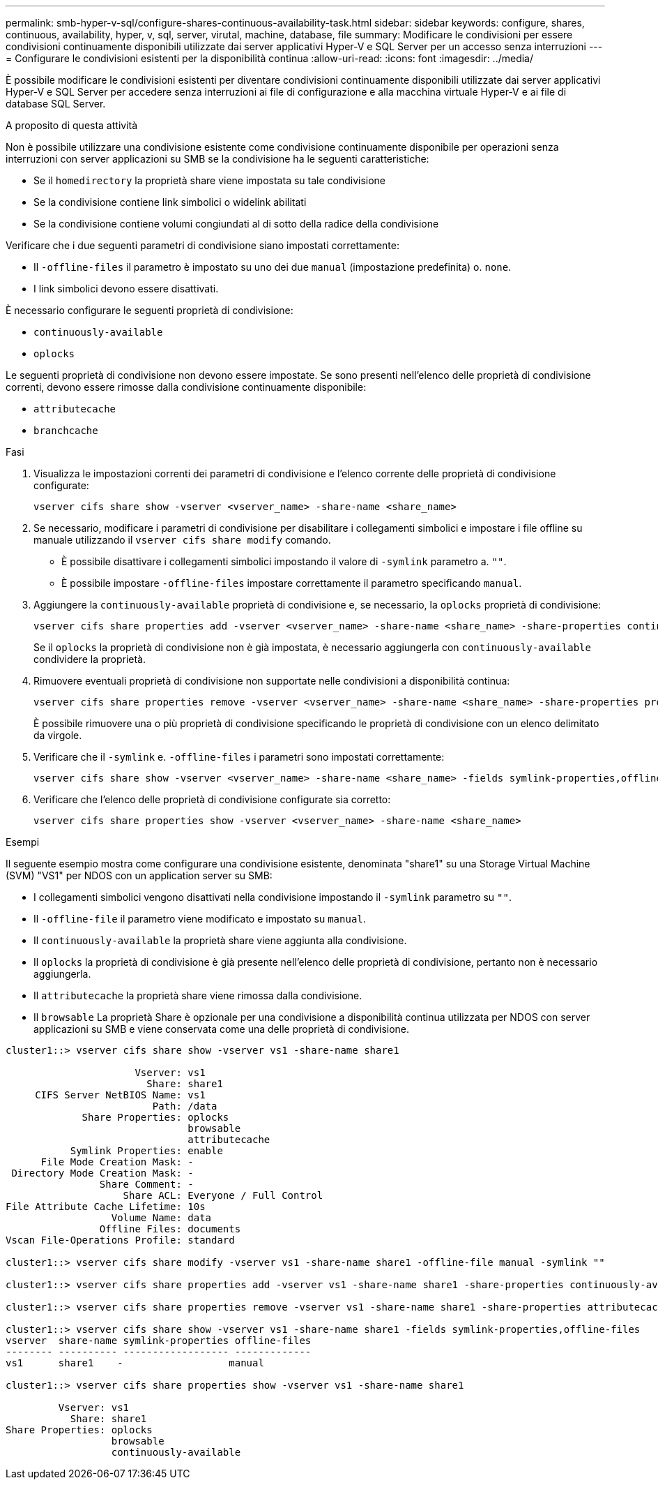 ---
permalink: smb-hyper-v-sql/configure-shares-continuous-availability-task.html 
sidebar: sidebar 
keywords: configure, shares, continuous, availability, hyper, v, sql, server, virutal, machine, database, file 
summary: Modificare le condivisioni per essere condivisioni continuamente disponibili utilizzate dai server applicativi Hyper-V e SQL Server per un accesso senza interruzioni 
---
= Configurare le condivisioni esistenti per la disponibilità continua
:allow-uri-read: 
:icons: font
:imagesdir: ../media/


[role="lead"]
È possibile modificare le condivisioni esistenti per diventare condivisioni continuamente disponibili utilizzate dai server applicativi Hyper-V e SQL Server per accedere senza interruzioni ai file di configurazione e alla macchina virtuale Hyper-V e ai file di database SQL Server.

.A proposito di questa attività
Non è possibile utilizzare una condivisione esistente come condivisione continuamente disponibile per operazioni senza interruzioni con server applicazioni su SMB se la condivisione ha le seguenti caratteristiche:

* Se il `homedirectory` la proprietà share viene impostata su tale condivisione
* Se la condivisione contiene link simbolici o widelink abilitati
* Se la condivisione contiene volumi congiundati al di sotto della radice della condivisione


Verificare che i due seguenti parametri di condivisione siano impostati correttamente:

* Il `-offline-files` il parametro è impostato su uno dei due `manual` (impostazione predefinita) o. `none`.
* I link simbolici devono essere disattivati.


È necessario configurare le seguenti proprietà di condivisione:

* `continuously-available`
* `oplocks`


Le seguenti proprietà di condivisione non devono essere impostate. Se sono presenti nell'elenco delle proprietà di condivisione correnti, devono essere rimosse dalla condivisione continuamente disponibile:

* `attributecache`
* `branchcache`


.Fasi
. Visualizza le impostazioni correnti dei parametri di condivisione e l'elenco corrente delle proprietà di condivisione configurate:
+
[source, cli]
----
vserver cifs share show -vserver <vserver_name> -share-name <share_name>
----
. Se necessario, modificare i parametri di condivisione per disabilitare i collegamenti simbolici e impostare i file offline su manuale utilizzando il `vserver cifs share modify` comando.
+
** È possibile disattivare i collegamenti simbolici impostando il valore di `-symlink` parametro a. `""`.
** È possibile impostare `-offline-files` impostare correttamente il parametro specificando `manual`.


. Aggiungere la `continuously-available` proprietà di condivisione e, se necessario, la `oplocks` proprietà di condivisione:
+
[source, cli]
----
vserver cifs share properties add -vserver <vserver_name> -share-name <share_name> -share-properties continuously-available[,oplock]
----
+
Se il `oplocks` la proprietà di condivisione non è già impostata, è necessario aggiungerla con `continuously-available` condividere la proprietà.

. Rimuovere eventuali proprietà di condivisione non supportate nelle condivisioni a disponibilità continua:
+
[source, cli]
----
vserver cifs share properties remove -vserver <vserver_name> -share-name <share_name> -share-properties properties[,...]
----
+
È possibile rimuovere una o più proprietà di condivisione specificando le proprietà di condivisione con un elenco delimitato da virgole.

. Verificare che il `-symlink` e. `-offline-files` i parametri sono impostati correttamente:
+
[source, cli]
----
vserver cifs share show -vserver <vserver_name> -share-name <share_name> -fields symlink-properties,offline-files
----
. Verificare che l'elenco delle proprietà di condivisione configurate sia corretto:
+
[source, cli]
----
vserver cifs share properties show -vserver <vserver_name> -share-name <share_name>
----


.Esempi
Il seguente esempio mostra come configurare una condivisione esistente, denominata "share1" su una Storage Virtual Machine (SVM) "VS1" per NDOS con un application server su SMB:

* I collegamenti simbolici vengono disattivati nella condivisione impostando il `-symlink` parametro su `""`.
* Il `-offline-file` il parametro viene modificato e impostato su `manual`.
* Il `continuously-available` la proprietà share viene aggiunta alla condivisione.
* Il `oplocks` la proprietà di condivisione è già presente nell'elenco delle proprietà di condivisione, pertanto non è necessario aggiungerla.
* Il `attributecache` la proprietà share viene rimossa dalla condivisione.
* Il `browsable` La proprietà Share è opzionale per una condivisione a disponibilità continua utilizzata per NDOS con server applicazioni su SMB e viene conservata come una delle proprietà di condivisione.


[listing]
----
cluster1::> vserver cifs share show -vserver vs1 -share-name share1

                      Vserver: vs1
                        Share: share1
     CIFS Server NetBIOS Name: vs1
                         Path: /data
             Share Properties: oplocks
                               browsable
                               attributecache
           Symlink Properties: enable
      File Mode Creation Mask: -
 Directory Mode Creation Mask: -
                Share Comment: -
                    Share ACL: Everyone / Full Control
File Attribute Cache Lifetime: 10s
                  Volume Name: data
                Offline Files: documents
Vscan File-Operations Profile: standard

cluster1::> vserver cifs share modify -vserver vs1 -share-name share1 -offline-file manual -symlink ""

cluster1::> vserver cifs share properties add -vserver vs1 -share-name share1 -share-properties continuously-available

cluster1::> vserver cifs share properties remove -vserver vs1 -share-name share1 -share-properties attributecache

cluster1::> vserver cifs share show -vserver vs1 -share-name share1 -fields symlink-properties,offline-files
vserver  share-name symlink-properties offline-files
-------- ---------- ------------------ -------------
vs1      share1    -                  manual

cluster1::> vserver cifs share properties show -vserver vs1 -share-name share1

         Vserver: vs1
           Share: share1
Share Properties: oplocks
                  browsable
                  continuously-available
----